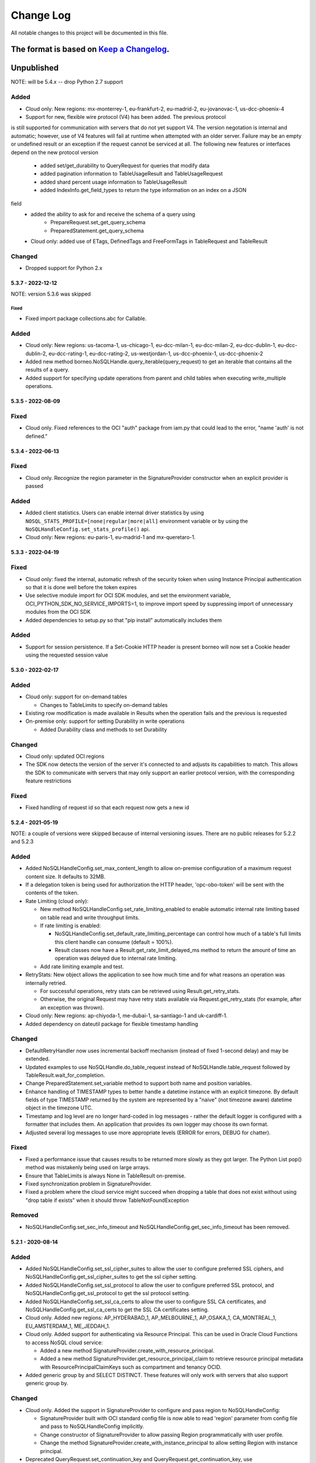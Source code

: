 Change Log
~~~~~~~~~~
All notable changes to this project will be documented in this file.

The format is based on `Keep a Changelog <http://keepachangelog.com/>`_.
====================

Unpublished
====================

NOTE: will be 5.4.x -- drop Python 2.7 support

Added
_____
* Cloud only: New regions: mx-monterrey-1, eu-frankfurt-2,
  eu-madrid-2, eu-jovanovac-1, us-dcc-phoenix-4
* Support for new, flexible wire protocol (V4) has been added. The previous protocol
is still supported for communication with servers that do not yet support V4. The
version negotation is internal and automatic; however, use of V4 features will fail
at runtime when attempted with an older server. Failure may be an empty or
undefined result or an exception if the request cannot be serviced at all. The following
new features or interfaces depend on the new protocol version
 * added set/get_durability to QueryRequest for queries that modify data
 * added pagination information to TableUsageResult and TableUsageRequest
 * added shard percent usage information to TableUsageResult
 * added IndexInfo.get_field_types to return the type information on an index on a JSON
field
 * added the ability to ask for and receive the schema of a query using
     * PrepareRequest.set_get_query_schema
     * PreparedStatement.get_query_schema
 * Cloud only: added use of ETags, DefinedTags and FreeFormTags in TableRequest and TableResult

Changed
_______

* Dropped support for Python 2.x

====================
 5.3.7 - 2022-12-12
====================

NOTE: version 5.3.6 was skipped

Fixed
-----

* Fixed import package collections.abc for Callable.

Added
_____

* Cloud only: New regions: us-tacoma-1, us-chicago-1, eu-dcc-milan-1,
  eu-dcc-milan-2, eu-dcc-dublin-1, eu-dcc-dublin-2, eu-dcc-rating-1,
  eu-dcc-rating-2, us-westjordan-1, us-dcc-phoenix-1, us-dcc-phoenix-2
* Added new method borneo.NoSQLHandle.query_iterable(query_request) to get an
  iterable that contains all the results of a query.
* Added support for specifying update operations from parent and child tables
  when executing write_multiple operations.

====================
 5.3.5 - 2022-08-09
====================

Fixed
_____

* Cloud only. Fixed references to the OCI "auth" package from iam.py that could lead to the error, "name 'auth' is not defined."

====================
 5.3.4 - 2022-06-13
====================

Fixed
_____

* Cloud only. Recognize the region parameter in the SignatureProvider constructor when an explicit provider is passed

Added
_____

* Added client statistics. Users can enable internal driver statistics by
  using ``NOSQL_STATS_PROFILE=[none|regular|more|all]`` environment variable or
  by using the ``NoSQLHandleConfig.set_stats_profile()`` api.
* Cloud only: New regions: eu-paris-1, eu-madrid-1 and mx-queretaro-1.

====================
 5.3.3 - 2022-04-19
====================

Fixed
_____

* Cloud only: fixed the internal, automatic refresh of the security token when using Instance Principal authentication so that it is done well before the token expires
* Use selective module import for OCI SDK modules, and set the environment variable, OCI_PYTHON_SDK_NO_SERVICE_IMPORTS=1, to improve import speed by suppressing import of unnecessary modules from the OCI SDK
* Added dependencies to setup.py so that "pip install" automatically includes them

Added
_____

* Support for session persistence. If a Set-Cookie HTTP header is present  borneo will now set a Cookie header using the requested session value

====================
 5.3.0 - 2022-02-17
====================

Added
_____

* Cloud only: support for on-demand tables

  * Changes to TableLimits to specify on-demand tables
* Existing row modification is made available in Results when the operation fails
  and the previous is requested
* On-premise only: support for setting Durability in write operations

  * Added Durability class and methods to set Durability

Changed
_______

* Cloud only: updated OCI regions
* The SDK now detects the version of the server it's connected to  and adjusts its capabilities to match. This allows the SDK to communicate with servers that may only support an earlier protocol version, with the corresponding feature restrictions

Fixed
_____

* Fixed handling of request id so that each request now gets a new id

====================
 5.2.4 - 2021-05-19
====================

NOTE: a couple of versions were skipped because of internal versioning issues.
There are no public releases for 5.2.2 and 5.2.3

Added
_____

* Added NoSQLHandleConfig.set_max_content_length to allow on-premise
  configuration of a maximum request content size. It defaults to 32MB.
* If a delegation token is being used for authorization the HTTP header,
  'opc-obo-token' will be sent with the contents of the token.
* Rate Limiting (cloud only):

  * New method NoSQLHandleConfig.set_rate_limiting_enabled to enable automatic
    internal rate limiting based on table read and write throughput limits.
  * If rate limiting is enabled:

    * NoSQLHandleConfig.set_default_rate_limiting_percentage can control how
      much of a table's full limits this client handle can consume
      (default = 100%).
    * Result classes now have a Result.get_rate_limit_delayed_ms method to
      return the amount of time an operation was delayed due to internal rate
      limiting.

  * Add rate limiting example and test.

* RetryStats: New object allows the application to see how much time and for
  what reasons an operation was internally retried.

  * For successful operations, retry stats can be retrieved using
    Result.get_retry_stats.
  * Otherwise, the original Request may have retry stats available via
    Request.get_retry_stats (for example, after an exception was thrown).

* Cloud only: New regions: ap-chiyoda-1, me-dubai-1, sa-santiago-1 and
  uk-cardiff-1.
* Added dependency on dateutil package for flexible timestamp handling


Changed
_______

* DefaultRetryHandler now uses incremental backoff mechanism (instead of fixed
  1-second delay) and may be extended.
* Updated examples to use NoSQLHandle.do_table_request instead of
  NoSQLHandle.table_request followed by TableResult.wait_for_completion.
* Change PreparedStatement.set_variable method to support both name and position
  variables.
* Enhance handling of TIMESTAMP types to better handle a datetime instance with
  an explicit timezone. By default fields of type TIMESTAMP returned by the system
  are represented by a  "naive" (not timezone aware) datetime object in the timezone UTC.
* Timestamp and log level are no longer hard-coded in log messages - rather the
  default logger is configured with a formatter that includes them. An application
  that provides its own logger may choose its own format.
* Adjusted several log messages to use more appropriate levels (ERROR for errors,
  DEBUG for chatter).

Fixed
_____

* Fixed a performance issue that causes results to be returned more slowly as
  they got larger. The Python List pop() method was mistakenly being used
  on large arrays.
* Ensure that TableLimits is always None in TableResult on-premise.
* Fixed synchronization problem in SignatureProvider.
* Fixed a problem where the cloud service might succeed when dropping a table
  that does not exist without using "drop table if exists" when it should throw
  TableNotFoundException

Removed
_______

* NoSQLHandleConfig.set_sec_info_timeout and
  NoSQLHandleConfig.get_sec_info_timeout has been removed.

====================
 5.2.1 - 2020-08-14
====================

Added
_____

* Added NoSQLHandleConfig.set_ssl_cipher_suites to allow the user to configure
  preferred SSL ciphers, and NoSQLHandleConfig.get_ssl_cipher_suites to get the
  ssl cipher setting.
* Added NoSQLHandleConfig.set_ssl_protocol to allow the user to configure
  preferred SSL protocol, and NoSQLHandleConfig.get_ssl_protocol to get the ssl
  protocol setting.
* Added NoSQLHandleConfig.set_ssl_ca_certs to allow the user to configure SSL CA
  certificates, and NoSQLHandleConfig.get_ssl_ca_certs to get the SSL CA
  certificates setting.
* Cloud only. Added new regions: AP_HYDERABAD_1, AP_MELBOURNE_1, AP_OSAKA_1,
  CA_MONTREAL_1, EU_AMSTERDAM_1, ME_JEDDAH_1.
* Cloud only. Added support for authenticating via Resource Principal. This can
  be used in Oracle Cloud Functions to access NoSQL cloud service:

  * Added a new method SignatureProvider.create_with_resource_principal.
  * Added a new method SignatureProvider.get_resource_principal_claim to
    retrieve resource principal metadata with ResourcePrincipalClaimKeys such as
    compartment and tenancy OCID.
* Added generic group by and SELECT DISTINCT. These features will only work with
  servers that also support generic group by.

Changed
_______

* Cloud only. Added the support in SignatureProvider to configure and pass
  region to NoSQLHandleConfig:

  * SignatureProvider built with OCI standard config file is now able to read
    'region' parameter from config file and pass to NoSQLHandleConfig
    implicitly.
  * Change constructor of SignatureProvider to allow passing Region
    programmatically with user profile.
  * Change the method SignatureProvider.create_with_instance_principal to allow
    setting Region with instance principal.
* Deprecated QueryRequest.set_continuation_key and
  QueryRequest.get_continuation_key, use QueryRequest.is_done instead.

Fixed
_____

* On-premise only. Don't validate request sizes.
* TableUsageRequest: added validation check that end time must be greater than
  start time if both of them are specified, throw IAE if end time is smaller
  than start time.
* Changed min/max implementation to make them deterministic.
* On-premise only. Fixed a problem where the HTTP Host header was not being
  adding in all request cases. This prevented use of an intermediate proxy such
  as Nginx, which validates headers.

Removed
_______

* The requirement of third party package "cryptography" has been removed.
* The TableBusyException has been removed.

====================
 5.2.0 - 2020-02-20
====================

Added
_____

* OCI Native support for the cloud service

  * Include support for IAM based security in the cloud service.
  * When using the cloud service, tables are now created in compartments.
    Compartments can be specified for tables in APIs and query statements. By
    default the compartment is the root compartment of the tenancy when
    authenticated as a specific user. The compartment name or id can be
    specified by default in NoSQLHandleConfig or specified in each Request
    object. The compartment name can also be used as a prefix on a table name
    where table names are accepted and in queries, e.g. "mycompartment:mytable".

Removed
_______

* Removed support for IDCS based security in the cloud service.
* TableResult.wait_for_state() has been removed. Use wait_for_completion().

====================
 5.1.0 - 2019-08-30
====================

Added
_____

* Added PutRequest.set_exact_match() to allow the user to control whether an
  exact schema match is required on a put. The default behavior is false.
* Support for complex, multi-shard queries:

  * Sorted/ordered multi-shard queries.
  * Multi-shard aggregation.
  * Geo-spatial queries such as geo_near().

* Support for Identity Columns:

  * Added PutRequest.get/set_identity_cache_size() to allow a user to control
    the number of cached values are used for identity columns. The default value
    is set when the identity column is defined.
  * Added PutResult.get_generated_value() which will return a non-none value if
    an identity column value was generated by the operation. This is only
    relevant for tables with an identity column defined.

* Added a new, simpler TableResult.wait_for_completion() method to wait for the
  completion of a TableRequest vs waiting for a specific state.

* Added NoSQLHandle.do_table_request() to encapsulate a TableRequest and waiting
  for its completion in a single, synchronous call.
* Added OperationNotSupportedException to handle operations that are specific to
  on-premise and cloud service environments.

* Support for both the Oracle NoSQL Database Cloud Service and the on-premise
  Oracle NoSQL Database product.

  * Added StoreAccessTokenProvider for authentication of access to an on-premise
    store
  * Added AuthenticationException to encapsulate authentication problems when
    accessing an on-premise store.
  * Added SystemRequest, SystemStatusRequest, and SystemResult for
    administrative operations that are not table-specific.
  * Added methods on NoSQLHandle for *system* requests, which are those that do
    not involve specific tables:

      * system_request(), system_status(), list_namespaces(), list_users(),
        list_roles()

  * Added NoSQLHandle.do_system_request to encapsulate a SystemRequest and
    waiting for its completion in a single, synchronous call.
  * Now that the driver can access both the cloud service and an on-premise
    store some operations, classes and exceptions are specific to each
    environment. These are noted in updated API documentation.


Changed
_______

* Parameters to TableResult.wait_for_state() changed. It is no longer static and
  acts on *self*, modifying state as required.

Removed
_______

* TableResult.wait_for_state_res() has been removed. Use wait_for_state().

====================
 5.0.0 - 2019-03-31
====================

Added
_____

* Initial Release
* Support for Oracle NoSQL Database Cloud Service
